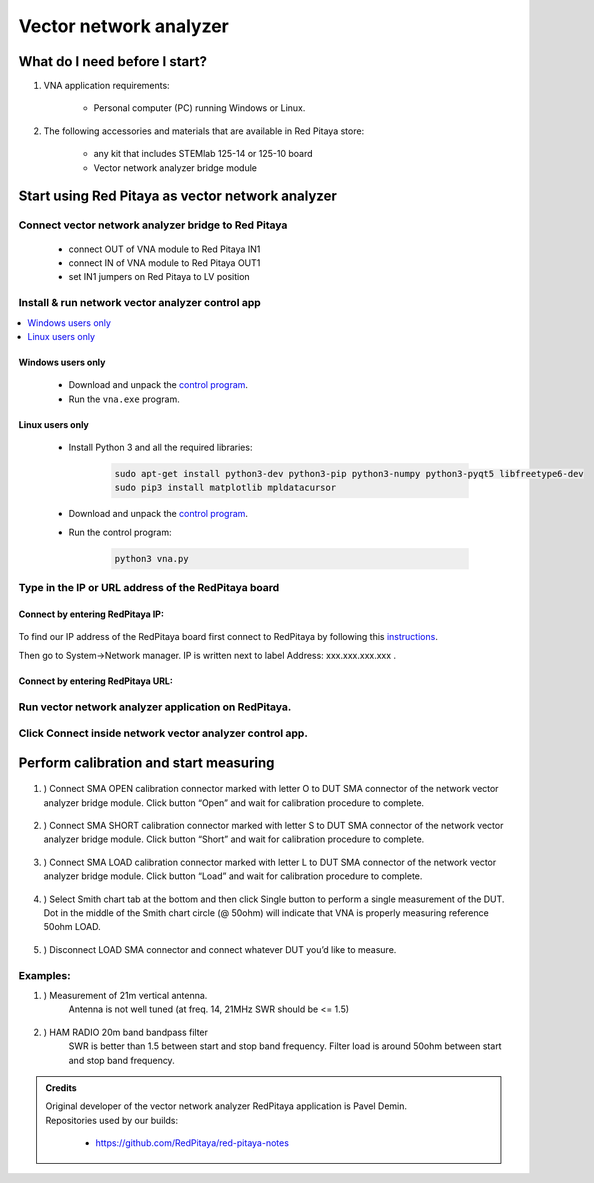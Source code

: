 #######################
Vector network analyzer
#######################

******************************
What do I need before I start?
******************************

1. VNA application requirements:

    * Personal computer (PC) running Windows or Linux.

2. The following accessories and materials that are available in Red Pitaya store:

    * any kit that includes STEMlab 125-14 or 125-10 board
    * Vector network analyzer bridge module


*************************************************
Start using Red Pitaya as vector network analyzer
*************************************************

====================================================
Connect vector network analyzer bridge to Red Pitaya
====================================================

    * connect OUT of VNA module to Red Pitaya IN1
    * connect IN of VNA module to Red Pitaya OUT1
    * set IN1 jumpers on Red Pitaya to LV position

.. figure::  img/vna_bridge_module_connections.png
    :align: center

=================================================
Install & run network vector analyzer control app
=================================================

.. contents::
    :local:
    :backlinks: none
    :depth: 1

------------------
Windows users only
------------------

    * Download and unpack the `control program <https://downloads.redpitaya.com/downloads/Clients/vna/vna-windows-tool.zip>`__.
    * Run the ``vna.exe`` program.

----------------
Linux users only
----------------

    * Install Python 3 and all the required libraries:

        .. code-block:: shell-session

            sudo apt-get install python3-dev python3-pip python3-numpy python3-pyqt5 libfreetype6-dev
            sudo pip3 install matplotlib mpldatacursor

    * Download and unpack the `control program <https://downloads.redpitaya.com/downloads/Clients/vna/vna-windows-tool.zip>`__.
    * Run the control program:

        .. code-block:: shell-session

            python3 vna.py

====================================================
Type in the IP or URL address of the RedPitaya board
====================================================

---------------------------------
Connect by entering RedPitaya IP:
---------------------------------

.. figure::  img/1_ip.PNG
    :align: center

To find our IP address of the RedPitaya board first connect to RedPitaya
by following this `instructions <http://redpitaya.readthedocs.io/en/latest/quickStart/first.html>`_.

Then go to System->Network manager. IP is written next to label
Address: xxx.xxx.xxx.xxx .

.. figure::  img/network_manager_icon.png
    :width:  150px
    :align: center

----------------------------------
Connect by entering RedPitaya URL:
----------------------------------

.. figure::  img/1_url.PNG
    :align: center

=====================================================
Run vector network analyzer application on RedPitaya.
=====================================================

.. figure::  img/vna_icon.png
    :width:  150px
    :align: center

=========================================================
Click Connect inside network vector analyzer control app.
=========================================================

.. figure::  img/2_connect.PNG
    :align: center

***************************************
Perform calibration and start measuring
***************************************

    .. figure::  img/3_calibrate.PNG
        :align: center

#. ) Connect SMA OPEN calibration connector marked with letter O to DUT SMA connector of the network vector analyzer bridge module. Click button “Open” and wait for calibration procedure to complete.

    .. figure:: img/04_Calibration_O.jpg
        :align: center

#. ) Connect SMA SHORT calibration connector marked with letter S to DUT SMA connector of the network vector analyzer bridge module. Click button “Short” and wait for calibration procedure to complete.

    .. figure:: img/03_Calibration_S.jpg
        :align: center

#. ) Connect SMA LOAD calibration connector marked with letter L to DUT SMA connector of the network vector analyzer bridge module. Click button “Load” and wait for calibration procedure to complete.

    .. figure:: img/05_Calibration_L.jpg
        :align: center

#. ) Select Smith chart tab at the bottom and then click Single button to perform a single measurement of the DUT. Dot in the middle of the Smith chart circle (@ 50ohm) will indicate that VNA is properly measuring reference 50ohm LOAD.

    .. figure::  img/4-load_DUT_smith_chart.PNG
        :align: center

#. ) Disconnect LOAD SMA connector and connect whatever DUT you’d like to measure.

    .. figure::  img/07_Product_Combo.jpg
        :align: center

=========
Examples:
=========

#. ) Measurement of 21m vertical antenna.
    Antenna is not well tuned (at freq. 14, 21MHz SWR should be <= 1.5)

    .. figure::  img/antenna.png
        :align: center

#. ) HAM RADIO 20m band bandpass filter
    SWR is better than 1.5 between start and stop band frequency.
    Filter load is around 50ohm between start and stop band frequency.

.. figure::  img/bandpass_filter.png
    :align: center

.. figure::  img/bandpass_filter_smith_chart.png
    :align: center

.. admonition:: Credits

    | Original developer of the vector network analyzer RedPitaya application is Pavel Demin.
    | Repositories used by our builds:

        * https://github.com/RedPitaya/red-pitaya-notes

